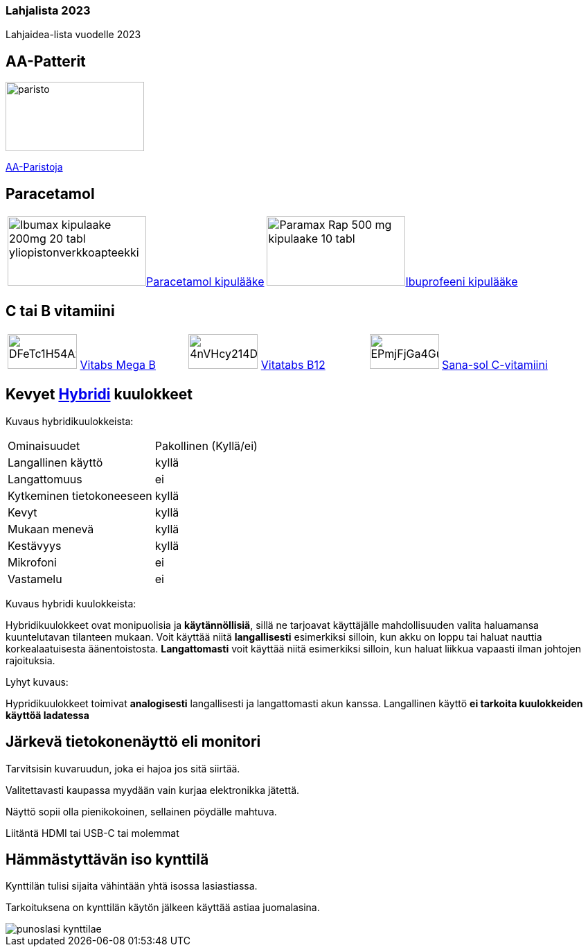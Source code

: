 === Lahjalista 2023

Lahjaidea-lista vuodelle 2023

== AA-Patterit

image:assets/paristo.webp[width=200,height=100]  

https://www.prisma.fi/tuotteet/100096974/varta-longlife-power-20xaa-alkaliparisto-100096974[AA-Paristoja]

== Paracetamol

[cols="2"]
|===   
|image:assets/Ibumax-kipulaake-200mg-20-tabl-yliopistonverkkoapteekki.jpg[width=200,height=100]https://www.yliopistonverkkoapteekki.fi/epages/KYA.sf/fi_FI/?ObjectPath=/Shops/KYA/Products/018999[Paracetamol kipulääke]
|image:assets/Paramax-Rap-500-mg-kipulaake-10-tabl.jpg[width=200,height=100]https://www.yliopistonverkkoapteekki.fi/epages/KYA.sf/fi_FI/?ObjectPath=/Shops/KYA/Products/020121[Ibuprofeeni kipulääke]
|===

== C tai B vitamiini

[cols="3"]
|===
|image:assets/DFeTc1H54Az8EKA5b2asvp.jpg[width=100,height=50] https://www.s-kaupat.fi/tuote/vitatabs-mega-b-moni-b-vitamiinitabletti-150-tabl/6428300006081[Vitabs Mega B] 
|image:assets/4nVHcy214DM9Ssw0GjK0dL.jpg[width=100,height=50] https://www.s-kaupat.fi/tuote/vitatabs-b12-1300-g-combi-foolihappo-b1-b6-b9-vitamiinitabletti-150-tabl/6428300006555[Vitatabs B12]
|image:assets/EPmjFjGa4Gu83jVTwkmdma.jpg[width=100,height=50] https://www.s-kaupat.fi/tuote/sana-sol-c-vitamiini-500mg-tabletti-ravintolisa-180tabl/5702071381341[Sana-sol C-vitamiini  ]
|===

== Kevyet https://www.veikonkone.fi/tv-ja-aani/kuulokkeet/sankakuulokkeet?msclkid=237992eac3091c9f9a94f79a4431f357Hybridi[Hybridi] kuulokkeet 

Kuvaus hybridikuulokkeista:
[cols="2"]
|===
|Ominaisuudet
|Pakollinen (Kyllä/ei)

|Langallinen käyttö
|kyllä

|Langattomuus
|ei

|Kytkeminen tietokoneeseen
|kyllä

|Kevyt
|kyllä

|Mukaan menevä
|kyllä

|Kestävyys
|kyllä

|Mikrofoni
|ei

|Vastamelu
|ei

|===

Kuvaus hybridi kuulokkeista:

Hybridikuulokkeet ovat monipuolisia ja *käytännöllisiä*, sillä ne tarjoavat käyttäjälle mahdollisuuden valita haluamansa kuuntelutavan tilanteen mukaan. Voit käyttää niitä *langallisesti* esimerkiksi silloin, kun akku on loppu tai haluat nauttia korkealaatuisesta äänentoistosta. *Langattomasti* voit käyttää niitä esimerkiksi silloin, kun haluat liikkua vapaasti ilman johtojen rajoituksia.

Lyhyt kuvaus:

Hypridikuulokkeet toimivat *analogisesti* langallisesti ja langattomasti akun kanssa. Langallinen käyttö *ei tarkoita kuulokkeiden käyttöä ladatessa*

== Järkevä tietokonenäyttö eli monitori

Tarvitsisin kuvaruudun, joka ei hajoa jos sitä siirtää. 

Valitettavasti kaupassa myydään vain kurjaa elektronikka jätettä.

Näyttö sopii olla pienikokoinen, sellainen pöydälle mahtuva.

Liitäntä HDMI tai USB-C tai molemmat

== Hämmästyttävän iso kynttilä

Kynttilän tulisi sijaita vähintään yhtä isossa lasiastiassa.

Tarkoituksena on kynttilän käytön jälkeen käyttää astiaa juomalasina.

image::assets/punoslasi-kynttilae.jpg[]











